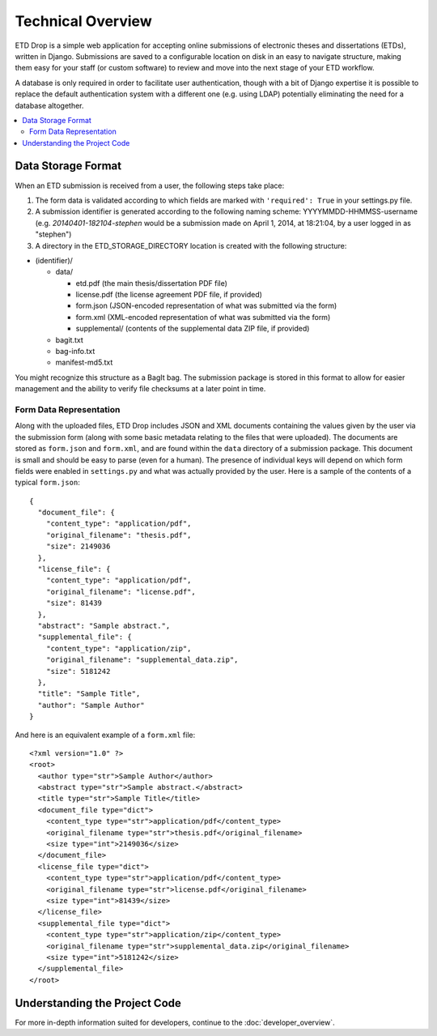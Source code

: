 ==================
Technical Overview
==================

ETD Drop is a simple web application for accepting online submissions of
electronic theses and dissertations (ETDs), written in Django.
Submissions are saved to a configurable location on disk in an easy to 
navigate structure, making them easy for your staff (or custom software) to 
review and move into the next stage of your ETD workflow.

A database is only required in order to facilitate user authentication, 
though with a bit of Django expertise it is possible to replace the default 
authentication system with a different one (e.g. using LDAP) potentially
eliminating the need for a database altogether.

.. contents::
    :local:
    :depth: 2

Data Storage Format
===================

When an ETD submission is received from a user, the following steps 
take place:

1. The form data is validated according to which fields are marked with
   ``'required': True`` in your settings.py file.
2. A submission identifier is generated according to the following naming 
   scheme: YYYYMMDD-HHMMSS-username (e.g. `20140401-182104-stephen` would be a 
   submission made on April 1, 2014, at 18:21:04, by a user logged in as 
   "stephen")
3. A directory in the ETD_STORAGE_DIRECTORY location is created with the 
   following structure:

* (identifier)/

  * data/

    * etd.pdf (the main thesis/dissertation PDF file)
    * license.pdf (the license agreement PDF file, if provided)
    * form.json (JSON-encoded representation of what was submitted via the form)
    * form.xml (XML-encoded representation of what was submitted via the form)
    * supplemental/ (contents of the supplemental data ZIP file, if provided)

  * bagit.txt
  * bag-info.txt
  * manifest-md5.txt

You might recognize this structure as a BagIt bag. The submission package is 
stored in this format to allow for easier management and the ability to verify 
file checksums at a later point in time.

Form Data Representation
------------------------

Along with the uploaded files, ETD Drop includes JSON and XML documents 
containing the values given by the user via the submission form (along with 
some basic metadata relating to the files that were uploaded). The documents 
are stored as ``form.json`` and ``form.xml``, and are found within the 
``data`` directory of a submission package. This document is small and should 
be easy to parse (even for a human). The presence of individual keys will 
depend on which form fields were enabled in ``settings.py`` and what was 
actually provided by the user. Here is a sample of the contents of a typical 
``form.json``::

    {
      "document_file": {
        "content_type": "application/pdf", 
        "original_filename": "thesis.pdf", 
        "size": 2149036
      }, 
      "license_file": {
        "content_type": "application/pdf", 
        "original_filename": "license.pdf", 
        "size": 81439
      }, 
      "abstract": "Sample abstract.", 
      "supplemental_file": {
        "content_type": "application/zip", 
        "original_filename": "supplemental_data.zip", 
        "size": 5181242
      }, 
      "title": "Sample Title",
      "author": "Sample Author"
    }

And here is an equivalent example of a ``form.xml`` file::

    <?xml version="1.0" ?>
    <root>
      <author type="str">Sample Author</author>
      <abstract type="str">Sample abstract.</abstract>
      <title type="str">Sample Title</title>
      <document_file type="dict">
        <content_type type="str">application/pdf</content_type>
        <original_filename type="str">thesis.pdf</original_filename>
        <size type="int">2149036</size>
      </document_file>
      <license_file type="dict">
        <content_type type="str">application/pdf</content_type>
        <original_filename type="str">license.pdf</original_filename>
        <size type="int">81439</size>
      </license_file>
      <supplemental_file type="dict">
        <content_type type="str">application/zip</content_type>
        <original_filename type="str">supplemental_data.zip</original_filename>
        <size type="int">5181242</size>
      </supplemental_file>
    </root>

Understanding the Project Code
==============================

For more in-depth information suited for developers, continue to the
:doc:`developer_overview`.
